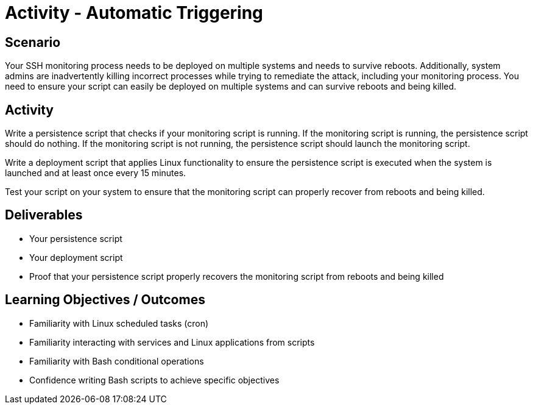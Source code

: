:doctype: book
:stylesheet: ../../cctc.css

= Activity - Automatic Triggering
:doctype: book
:source-highlighter: coderay
:listing-caption: Listing
// Uncomment next line to set page size (default is Letter)
//:pdf-page-size: A4

== Scenario

Your SSH monitoring process needs to be deployed on multiple systems and needs to survive reboots. Additionally, system admins are inadvertently killing incorrect processes while trying to remediate the attack, including your monitoring process. You need to ensure your script can easily be deployed on multiple systems and can survive reboots and being killed.

== Activity

Write a persistence script that checks if your monitoring script is running. If the monitoring script is running, the persistence script should do nothing. If the monitoring script is not running, the persistence script should launch the monitoring script.

Write a deployment script that applies Linux functionality to ensure the persistence script is executed when the system is launched and at least once every 15 minutes.

Test your script on your system to ensure that the monitoring script can properly recover from reboots and being killed.

== Deliverables

[square]
* Your persistence script
* Your deployment script
* Proof that your persistence script properly recovers the monitoring script from reboots and being killed

== Learning Objectives / Outcomes

[square]
* Familiarity with Linux scheduled tasks (cron)
* Familiarity interacting with services and Linux applications from scripts
* Familiarity with Bash conditional operations
* Confidence writing Bash scripts to achieve specific objectives